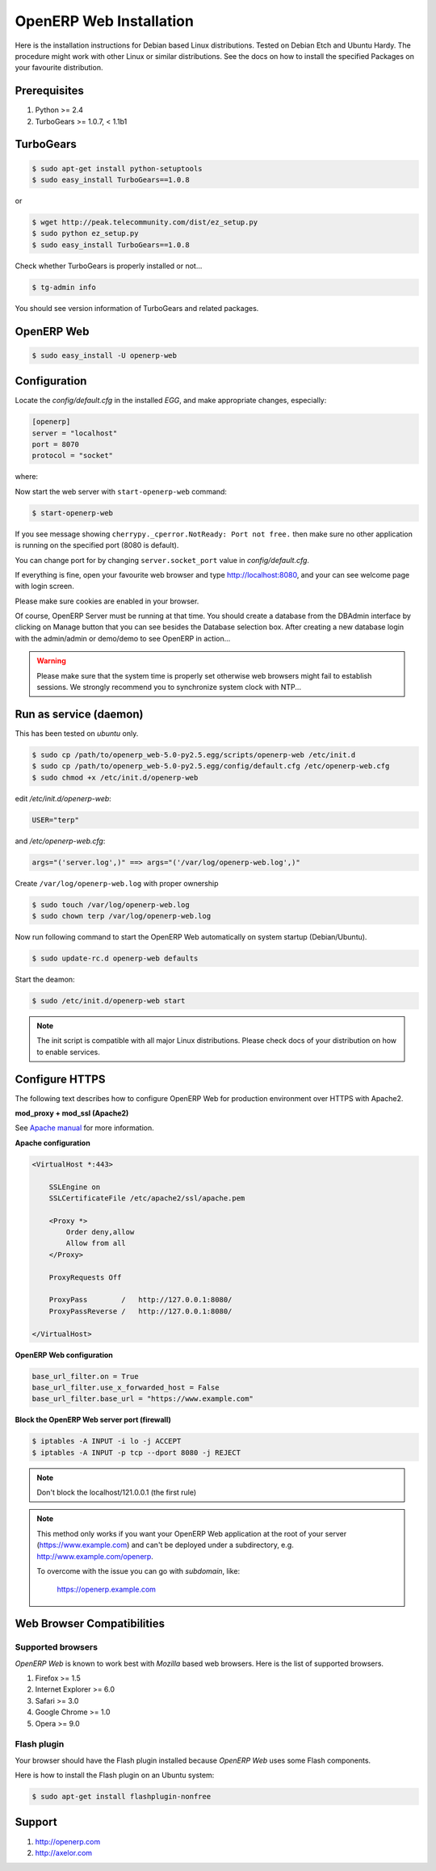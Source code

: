 
.. i18n: .. index::
.. i18n:    single: Installation; Open ERP Web (Linux)
.. i18n:    single: Open ERP Web; Installation (Linux)
.. i18n: .. 

.. index::
   single: Installation; Open ERP Web (Linux)
   single: Open ERP Web; Installation (Linux)
.. 

.. i18n: .. _installation-linux-web-link:
.. i18n: 
.. i18n: ===============================================================================
.. i18n: OpenERP Web Installation
.. i18n: ===============================================================================

.. _installation-linux-web-link:

===============================================================================
OpenERP Web Installation
===============================================================================

.. i18n: Here is the installation instructions for Debian based Linux distributions.
.. i18n: Tested on Debian Etch and Ubuntu Hardy. The procedure might work with other 
.. i18n: Linux or similar distributions. See the docs on how to install the specified 
.. i18n: Packages on your favourite distribution.

Here is the installation instructions for Debian based Linux distributions.
Tested on Debian Etch and Ubuntu Hardy. The procedure might work with other 
Linux or similar distributions. See the docs on how to install the specified 
Packages on your favourite distribution.

.. i18n: -------------------------------------------------------------------------------
.. i18n: Prerequisites
.. i18n: -------------------------------------------------------------------------------

-------------------------------------------------------------------------------
Prerequisites
-------------------------------------------------------------------------------

.. i18n: #. Python >= 2.4
.. i18n: #. TurboGears >= 1.0.7, < 1.1b1

#. Python >= 2.4
#. TurboGears >= 1.0.7, < 1.1b1

.. i18n: -------------------------------------------------------------------------------
.. i18n: TurboGears
.. i18n: -------------------------------------------------------------------------------

-------------------------------------------------------------------------------
TurboGears
-------------------------------------------------------------------------------

.. i18n: .. code-block:: bash
.. i18n: 
.. i18n:     $ sudo apt-get install python-setuptools
.. i18n:     $ sudo easy_install TurboGears==1.0.8
.. i18n:     
.. i18n: or

.. code-block:: bash

    $ sudo apt-get install python-setuptools
    $ sudo easy_install TurboGears==1.0.8
    
or

.. i18n: .. code-block:: bash
.. i18n: 
.. i18n:     $ wget http://peak.telecommunity.com/dist/ez_setup.py
.. i18n:     $ sudo python ez_setup.py
.. i18n:     $ sudo easy_install TurboGears==1.0.8

.. code-block:: bash

    $ wget http://peak.telecommunity.com/dist/ez_setup.py
    $ sudo python ez_setup.py
    $ sudo easy_install TurboGears==1.0.8

.. i18n: Check whether TurboGears is properly installed or not...

Check whether TurboGears is properly installed or not...

.. i18n: .. code-block:: bash
.. i18n: 
.. i18n:     $ tg-admin info

.. code-block:: bash

    $ tg-admin info

.. i18n: You should see version information of TurboGears and related packages.

You should see version information of TurboGears and related packages.

.. i18n: -------------------------------------------------------------------------------
.. i18n: OpenERP Web
.. i18n: -------------------------------------------------------------------------------

-------------------------------------------------------------------------------
OpenERP Web
-------------------------------------------------------------------------------

.. i18n: .. code-block:: bash
.. i18n: 
.. i18n:     $ sudo easy_install -U openerp-web

.. code-block:: bash

    $ sudo easy_install -U openerp-web

.. i18n: -------------------------------------------------------------------------------
.. i18n: Configuration
.. i18n: -------------------------------------------------------------------------------

-------------------------------------------------------------------------------
Configuration
-------------------------------------------------------------------------------

.. i18n: Locate the *config/default.cfg* in the installed *EGG*, and make appropriate 
.. i18n: changes, especially:

Locate the *config/default.cfg* in the installed *EGG*, and make appropriate 
changes, especially:

.. i18n: .. code-block:: ini
.. i18n: 
.. i18n:     [openerp]
.. i18n:     server = "localhost"
.. i18n:     port = 8070
.. i18n:     protocol = "socket"

.. code-block:: ini

    [openerp]
    server = "localhost"
    port = 8070
    protocol = "socket"

.. i18n: where:

where:

.. i18n:     | ``server`` is the OpenERP server host...
.. i18n:     | ``port`` is the OpenERP server port...
.. i18n:     | ``protocol`` is the protocol to be used (socket, http or https)

    | ``server`` is the OpenERP server host...
    | ``port`` is the OpenERP server port...
    | ``protocol`` is the protocol to be used (socket, http or https)

.. i18n: Now start the web server with ``start-openerp-web`` command:

Now start the web server with ``start-openerp-web`` command:

.. i18n: .. code-block:: bash
.. i18n: 
.. i18n:     $ start-openerp-web

.. code-block:: bash

    $ start-openerp-web

.. i18n: If you see message showing ``cherrypy._cperror.NotReady: Port not free.`` then 
.. i18n: make sure no other application is running on the specified port (8080 is default).

If you see message showing ``cherrypy._cperror.NotReady: Port not free.`` then 
make sure no other application is running on the specified port (8080 is default).

.. i18n: You can change port for by changing ``server.socket_port`` value in *config/default.cfg*.

You can change port for by changing ``server.socket_port`` value in *config/default.cfg*.

.. i18n: If everything is fine, open your favourite web browser and type http://localhost:8080, 
.. i18n: and your can see welcome page with login screen.

If everything is fine, open your favourite web browser and type http://localhost:8080, 
and your can see welcome page with login screen.

.. i18n: Please make sure cookies are enabled in your browser.

Please make sure cookies are enabled in your browser.

.. i18n: Of course, OpenERP Server must be running at that time. You should create a 
.. i18n: database from the DBAdmin interface by clicking on Manage button that you can 
.. i18n: see besides the Database selection box. After creating a new database login 
.. i18n: with the admin/admin or demo/demo to see OpenERP in action...

Of course, OpenERP Server must be running at that time. You should create a 
database from the DBAdmin interface by clicking on Manage button that you can 
see besides the Database selection box. After creating a new database login 
with the admin/admin or demo/demo to see OpenERP in action...

.. i18n: .. warning::
.. i18n: 
.. i18n:     Please make sure that the system time is properly set otherwise web browsers
.. i18n:     might fail to establish sessions. We strongly recommend you to synchronize
.. i18n:     system clock with NTP...

.. warning::

    Please make sure that the system time is properly set otherwise web browsers
    might fail to establish sessions. We strongly recommend you to synchronize
    system clock with NTP...

.. i18n: -------------------------------------------------------------------------------
.. i18n: Run as service (daemon)
.. i18n: -------------------------------------------------------------------------------

-------------------------------------------------------------------------------
Run as service (daemon)
-------------------------------------------------------------------------------

.. i18n: This has been tested on *ubuntu* only.

This has been tested on *ubuntu* only.

.. i18n: .. code-block:: bash
.. i18n: 
.. i18n:     $ sudo cp /path/to/openerp_web-5.0-py2.5.egg/scripts/openerp-web /etc/init.d
.. i18n:     $ sudo cp /path/to/openerp_web-5.0-py2.5.egg/config/default.cfg /etc/openerp-web.cfg
.. i18n:     $ sudo chmod +x /etc/init.d/openerp-web

.. code-block:: bash

    $ sudo cp /path/to/openerp_web-5.0-py2.5.egg/scripts/openerp-web /etc/init.d
    $ sudo cp /path/to/openerp_web-5.0-py2.5.egg/config/default.cfg /etc/openerp-web.cfg
    $ sudo chmod +x /etc/init.d/openerp-web

.. i18n: edit */etc/init.d/openerp-web*:

edit */etc/init.d/openerp-web*:

.. i18n: .. code-block:: ini
.. i18n: 
.. i18n:     USER="terp"

.. code-block:: ini

    USER="terp"

.. i18n: and */etc/openerp-web.cfg*:

and */etc/openerp-web.cfg*:

.. i18n: .. code-block:: ini
.. i18n: 
.. i18n:     args="('server.log',)" ==> args="('/var/log/openerp-web.log',)"

.. code-block:: ini

    args="('server.log',)" ==> args="('/var/log/openerp-web.log',)"

.. i18n: Create ``/var/log/openerp-web.log`` with proper ownership

Create ``/var/log/openerp-web.log`` with proper ownership

.. i18n: .. code-block:: bash
.. i18n: 
.. i18n:     $ sudo touch /var/log/openerp-web.log
.. i18n:     $ sudo chown terp /var/log/openerp-web.log

.. code-block:: bash

    $ sudo touch /var/log/openerp-web.log
    $ sudo chown terp /var/log/openerp-web.log

.. i18n: Now run following command to start the OpenERP Web automatically on system 
.. i18n: startup (Debian/Ubuntu).

Now run following command to start the OpenERP Web automatically on system 
startup (Debian/Ubuntu).

.. i18n: .. code-block:: bash
.. i18n: 
.. i18n:     $ sudo update-rc.d openerp-web defaults

.. code-block:: bash

    $ sudo update-rc.d openerp-web defaults

.. i18n: Start the deamon:

Start the deamon:

.. i18n: .. code-block:: bash
.. i18n: 
.. i18n:     $ sudo /etc/init.d/openerp-web start

.. code-block:: bash

    $ sudo /etc/init.d/openerp-web start

.. i18n: .. note::
.. i18n: 
.. i18n:      The init script is compatible with all major Linux distributions. Please 
.. i18n:      check docs of your distribution on how to enable services.

.. note::

     The init script is compatible with all major Linux distributions. Please 
     check docs of your distribution on how to enable services.

.. i18n: -------------------------------------------------------------------------------
.. i18n: Configure HTTPS
.. i18n: -------------------------------------------------------------------------------

-------------------------------------------------------------------------------
Configure HTTPS
-------------------------------------------------------------------------------

.. i18n: The following text describes how to configure OpenERP Web for production 
.. i18n: environment over HTTPS with Apache2.

The following text describes how to configure OpenERP Web for production 
environment over HTTPS with Apache2.

.. i18n: **mod_proxy + mod_ssl (Apache2)**

**mod_proxy + mod_ssl (Apache2)**

.. i18n: See `Apache manual <http://httpd.apache.org/docs/>`_ for more information. 

See `Apache manual <http://httpd.apache.org/docs/>`_ for more information. 

.. i18n: **Apache configuration**

**Apache configuration**

.. i18n: .. code-block:: apache
.. i18n: 
.. i18n:     <VirtualHost *:443>
.. i18n: 
.. i18n:         SSLEngine on
.. i18n:         SSLCertificateFile /etc/apache2/ssl/apache.pem
.. i18n: 
.. i18n:         <Proxy *>
.. i18n:             Order deny,allow
.. i18n:             Allow from all
.. i18n:         </Proxy>
.. i18n: 
.. i18n:         ProxyRequests Off
.. i18n: 
.. i18n:         ProxyPass        /   http://127.0.0.1:8080/
.. i18n:         ProxyPassReverse /   http://127.0.0.1:8080/
.. i18n: 
.. i18n:     </VirtualHost>

.. code-block:: apache

    <VirtualHost *:443>

        SSLEngine on
        SSLCertificateFile /etc/apache2/ssl/apache.pem

        <Proxy *>
            Order deny,allow
            Allow from all
        </Proxy>

        ProxyRequests Off

        ProxyPass        /   http://127.0.0.1:8080/
        ProxyPassReverse /   http://127.0.0.1:8080/

    </VirtualHost>

.. i18n: **OpenERP Web configuration**

**OpenERP Web configuration**

.. i18n: .. code-block:: ini
.. i18n: 
.. i18n:     base_url_filter.on = True
.. i18n:     base_url_filter.use_x_forwarded_host = False
.. i18n:     base_url_filter.base_url = "https://www.example.com"

.. code-block:: ini

    base_url_filter.on = True
    base_url_filter.use_x_forwarded_host = False
    base_url_filter.base_url = "https://www.example.com"

.. i18n: **Block the OpenERP Web server port (firewall)**

**Block the OpenERP Web server port (firewall)**

.. i18n: .. code-block:: bash
.. i18n: 
.. i18n:     $ iptables -A INPUT -i lo -j ACCEPT
.. i18n:     $ iptables -A INPUT -p tcp --dport 8080 -j REJECT

.. code-block:: bash

    $ iptables -A INPUT -i lo -j ACCEPT
    $ iptables -A INPUT -p tcp --dport 8080 -j REJECT

.. i18n: .. note:: 
.. i18n:     
.. i18n:     Don't block the localhost/121.0.0.1 (the first rule)

.. note:: 
    
    Don't block the localhost/121.0.0.1 (the first rule)

.. i18n: .. note::
.. i18n: 
.. i18n:     This method only works if you want your OpenERP Web application at the 
.. i18n:     root of your server (https://www.example.com) and can't be deployed under 
.. i18n:     a subdirectory, e.g. http://www.example.com/openerp.
.. i18n: 
.. i18n:     To overcome with the issue you can go with `subdomain`, like:
.. i18n: 
.. i18n:         https://openerp.example.com

.. note::

    This method only works if you want your OpenERP Web application at the 
    root of your server (https://www.example.com) and can't be deployed under 
    a subdirectory, e.g. http://www.example.com/openerp.

    To overcome with the issue you can go with `subdomain`, like:

        https://openerp.example.com

.. i18n: -------------------------------------------------------------------------------
.. i18n: Web Browser Compatibilities
.. i18n: -------------------------------------------------------------------------------

-------------------------------------------------------------------------------
Web Browser Compatibilities
-------------------------------------------------------------------------------

.. i18n: Supported browsers
.. i18n: ++++++++++++++++++

Supported browsers
++++++++++++++++++

.. i18n: *OpenERP Web* is known to work best with *Mozilla* based web browsers. Here is 
.. i18n: the list of supported browsers.

*OpenERP Web* is known to work best with *Mozilla* based web browsers. Here is 
the list of supported browsers.

.. i18n: #. Firefox >= 1.5
.. i18n: #. Internet Explorer >= 6.0
.. i18n: #. Safari >= 3.0
.. i18n: #. Google Chrome >= 1.0
.. i18n: #. Opera >= 9.0

#. Firefox >= 1.5
#. Internet Explorer >= 6.0
#. Safari >= 3.0
#. Google Chrome >= 1.0
#. Opera >= 9.0

.. i18n: Flash plugin
.. i18n: ++++++++++++

Flash plugin
++++++++++++

.. i18n: Your browser should have the Flash plugin installed because *OpenERP Web* uses
.. i18n: some Flash components.

Your browser should have the Flash plugin installed because *OpenERP Web* uses
some Flash components.

.. i18n: Here is how to install the Flash plugin on an Ubuntu system:

Here is how to install the Flash plugin on an Ubuntu system:

.. i18n: .. code-block:: bash
.. i18n: 
.. i18n:     $ sudo apt-get install flashplugin-nonfree

.. code-block:: bash

    $ sudo apt-get install flashplugin-nonfree

.. i18n: -------------------------------------------------------------------------------
.. i18n: Support
.. i18n: -------------------------------------------------------------------------------

-------------------------------------------------------------------------------
Support
-------------------------------------------------------------------------------

.. i18n: #. http://openerp.com
.. i18n: #. http://axelor.com

#. http://openerp.com
#. http://axelor.com
